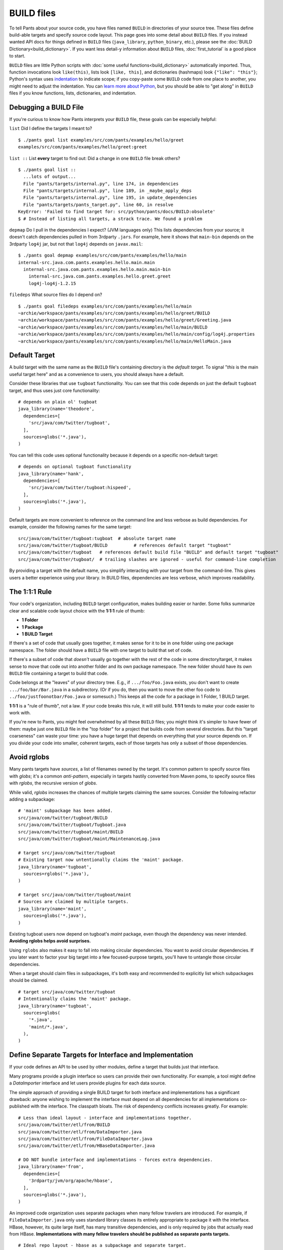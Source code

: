 BUILD files
===========

To tell Pants about your source code, you have files named ``BUILD`` in
directories of your source tree. These files define build-able targets
and specify source code layout. This page goes into some detail about
``BUILD`` files. If you instead wanted API docs for things defined in
``BUILD`` files (``java_library``, ``python_binary``, etc.), please see the
:doc:`BUILD Dictionary<build_dictionary>`. If you want less detail-y
information about ``BUILD`` files, :doc:`first_tutorial` is a good place
to start.

``BUILD`` files are little Python scripts with
:doc:`some useful functions<build_dictionary>`
automatically imported. Thus, function invocations look
``like(this)``, lists look ``[like, this]``, and dictionaries (hashmaps)
look ``{"like": "this"}``; Python's syntax uses
`indentation <http://en.wikipedia.org/wiki/Python_syntax_and_semantics#Indentation>`_
to indicate scope; if you copy-paste some ``BUILD`` code from one place to
another, you might need to adjust the indentation. You can
`learn more about Python <http://docs.python.org/tutorial>`_\,
but you should be able to "get along" in ``BUILD`` files if you know
functions, lists, dictionaries, and indentation.

.. _debugging:

Debugging a BUILD File
**********************

If you're curious to know how Pants interprets your ``BUILD`` file, these
goals can be especially helpful:

``list`` Did I define the targets I meant to? ::

    $ ./pants goal list examples/src/com/pants/examples/hello/greet
    examples/src/com/pants/examples/hello/greet:greet

``list ::`` List **every** target to find out:
Did a change in one ``BUILD`` file break others? ::

    $ ./pants goal list ::
      ...lots of output...
      File "pants/targets/internal.py", line 174, in dependencies
      File "pants/targets/internal.py", line 189, in _maybe_apply_deps
      File "pants/targets/internal.py", line 195, in update_dependencies
      File "pants/targets/pants_target.py", line 60, in resolve
    KeyError: 'Failed to find target for: src/python/pants/docs/BUILD:obsolete'
    $ # Instead of listing all targets, a strack trace. We found a problem

``depmap`` Do I pull in the dependencies I expect?
(JVM languages only) This lists dependencies from your source; it doesn't catch
dependencies pulled in from 3rdparty ``.jars``. For example, here it shows
that ``main-bin`` depends on the 3rdparty ``log4j`` jar, but not that
``log4j`` depends on ``javax.mail``::

    $ ./pants goal depmap examples/src/com/pants/examples/hello/main
    internal-src.java.com.pants.examples.hello.main.main
      internal-src.java.com.pants.examples.hello.main.main-bin
        internal-src.java.com.pants.examples.hello.greet.greet
        log4j-log4j-1.2.15

``filedeps`` What source files do I depend on? ::

    $ ./pants goal filedeps examples/src/com/pants/examples/hello/main
    ~archie/workspace/pants/examples/src/com/pants/examples/hello/greet/BUILD
    ~archie/workspace/pants/examples/src/com/pants/examples/hello/greet/Greeting.java
    ~archie/workspace/pants/examples/src/com/pants/examples/hello/main/BUILD
    ~archie/workspace/pants/examples/src/com/pants/examples/hello/main/config/log4j.properties
    ~archie/workspace/pants/examples/src/com/pants/examples/hello/main/HelloMain.java

.. _usage-default-target:

Default Target
**************

A build target with the same name as the ``BUILD`` file's containing
directory is the *default target*. To signal \"*this* is the main useful
target here" and as a convenience to users, you should always have a default.

Consider these libraries that use ``tugboat`` functionality. You can see that
this code depends on just the default ``tugboat`` target, and thus uses just core
functionality::

    # depends on plain ol' tugboat
    java_library(name='theodore',
      dependencies=[
        'src/java/com/twitter/tugboat',
      ],
      sources=globs('*.java'),
    )

You can tell this code uses optional functionality because it depends on a specific
non-default target::

    # depends on optional tugboat functionality
    java_library(name='hank',
      dependencies=[
        'src/java/com/twitter/tugboat:hispeed',
      ],
      sources=globs('*.java'),
    )

Default targets are more convenient to reference on the command line and less
verbose as build dependencies. For example, consider the following names for the
same target::

    src/java/com/twitter/tugboat:tugboat  # absolute target name
    src/java/com/twitter/tugboat/BUILD          # references default target "tugboat"
    src/java/com/twitter/tugboat   # references default build file "BUILD" and default target "tugboat"
    src/java/com/twitter/tugboat/  # trailing slashes are ignored - useful for command-line completion

By providing a target with the default name, you simplify interacting with your target from the
command-line. This gives users a better experience using your library.
In BUILD files, dependencies are less verbose, which improves readability.

The 1:1:1 Rule
**************

Your code's organization, including ``BUILD`` target configuration, makes
building easier or harder. Some folks summarize clear and scalable code
layout choice
with the **1:1:1** rule of thumb:

* **1 Folder**
* **1 Package**
* **1 BUILD Target**

If there's a set of code that usually goes together, it makes sense for it to
be in one folder using one package namespace.
The folder should have a ``BUILD`` file with one target to build that set of
code.

If there's a subset of code that *doesn't* usually go together with the rest
of the code in some directory/target, it makes sense to move that code out
into another folder and its own package namespace.
The new folder should have its own ``BUILD`` file containing a target to build
that code.

Code belongs at the "leaves" of your directory tree. E.g., if
``.../foo/Foo.java`` exists, you don't want to create ``.../foo/bar/Bar.java``
in a subdirectory. (Or if you do, then you want to move the other foo
code to ``../foo/justfoonotbar/Foo.java`` or somesuch.) This keeps all the code
for a package in 1 Folder, 1 BUILD target.

**1:1:1**  is a "rule of thumb", not a law.
If your code breaks this rule, it will still build.
**1:1:1** tends to make your code easier to work with.

If you're new to Pants, you might feel overwhelmed by all these ``BUILD``
files; you might think it's simpler to have fewer of them: maybe just one
``BUILD`` file in the "top folder" for a project that builds code from
several directories. But this "target coarseness" can waste your time:
you have a huge target that depends on everything that your source depends on.
If you divide your code into smaller, coherent targets, each of those targets
has only a subset of those dependencies.


.. _usage-avoid-rglobs:

Avoid rglobs
************

Many pants targets have `sources`, a list of filenames owned by the target.
It's common pattern to specify source files with `globs`; it's a common
*anti-pattern*, especially in targets hastily converted from Maven poms,
to specify source files with `rglobs`, the recursive version of `globs`.

While valid, `rglobs` increases the chances of multiple targets
claiming the same sources. Consider the following refactor adding a
subpackage::

    # 'maint' subpackage has been added.
    src/java/com/twitter/tugboat/BUILD
    src/java/com/twitter/tugboat/Tugboat.java
    src/java/com/twitter/tugboat/maint/BUILD
    src/java/com/twitter/tugboat/maint/MaintenanceLog.java

    # target src/java/com/twitter/tugboat
    # Existing target now untentionally claims the 'maint' package.
    java_library(name='tugboat',
      sources=rglobs('*.java'),
    )

    # target src/java/com/twitter/tugboat/maint
    # Sources are claimed by multiple targets.
    java_library(name='maint',
      sources=globs('*.java'),
    )

Existing tugboat users now depend on tugboat's `maint` package, even though the dependency was
never intended. **Avoiding rglobs helps avoid surprises.**

Using ``rglobs`` also makes it easy to fall into making circular dependencies. You want to avoid
circular dependencies. If you later want to factor your big target into a few
focused-purpose targets, you'll have to untangle those circular dependencies.

When a target should claim files in subpackages, it's both easy and recommended to explicitly list
which subpackages should be claimed. ::

    # target src/java/com/twitter/tugboat
    # Intentionally claims the 'maint' package.
    java_library(name='tugboat',
      sources=globs(
        '*.java',
        'maint/*.java',
      ),
    )

Define Separate Targets for Interface and Implementation
********************************************************

If your code defines an API to be used by other modules, define a target
that builds just that interface.

Many programs provide a plugin interface so users can provide their own functionality. For example,
a tool might define a `DataImporter` interface and let users provide
plugins for each data source.

The simple approach of providing a single BUILD target for both interface and implementations has a
significant drawback: anyone wishing to implement the interface must depend on all dependencies
for all implementations co-published with the interface. The classpath bloats.
The risk of dependency conflicts increases greatly. For example::

    # Less than ideal layout - interface and implementations together.
    src/java/com/twitter/etl/from/BUILD
    src/java/com/twitter/etl/from/DataImporter.java
    src/java/com/twitter/etl/from/FileDataImporter.java
    src/java/com/twitter/etl/from/HBaseDataImporter.java

    # DO NOT bundle interface and implementations - forces extra dependencies.
    java_library(name='from',
      dependencies=[
        '3rdparty/jvm/org/apache/hbase',
      ],
      sources=globs('*.java'),
    )

An improved code organization uses separate packages when many fellow travelers are introduced. For
example, if ``FileDataImporter.java`` only uses standard library classes its entirely appropriate to
package it with the interface. HBase, however, its quite large itself, has many transitive
dependencies, and is only required by jobs that actually read from HBase. **Implementations with
many fellow travelers should be published as separate pants targets.** ::

    # Ideal repo layout - hbase as a subpackage and separate target.
    src/java/com/twitter/etl/from/BUILD
    src/java/com/twitter/etl/from/DataImporter.java
    src/java/com/twitter/etl/from/FileDataImporter.java
    src/java/com/twitter/etl/from/hbase/BUILD
    src/java/com/twitter/etl/from/hbase/HBaseDataImporter.java

    # pants target src/java/com/twitter/etl/from
    # Including FileDataImporter is appropriate because it has no additional dependencies.
    java_library(name='from',
      dependencies=[], # no extra dependencies
      sources=globs('*.java'),
    )

    # pants target src/java/com/twitter/etl/from/hbase
    java_library(name='hbase',
      dependencies=[
        '3rdparty/jvm/org/apache/hbase',
      ],
      sources=globs('*.java'),
    )

Existing code using a package for both an interface and implementations should still expose the interface separately. ::

    # Less than ideal layout - interface and implementations together.
    src/java/com/twitter/etl/from/BUILD
    src/java/com/twitter/etl/from/DataImporter.java
    src/java/com/twitter/etl/from/FileDataImporter.java
    src/java/com/twitter/etl/from/HBaseDataImporter.java

    # Default target contains interface and lightweight implementation.
    java_library(name='from',
      sources=[
        'DataImporter.java',
        'FileDataImporter.java',
      ],
    )

    # Implementation with heavyweight dependencies exposed separately.
    java_library(name='hbase',
      dependencies=[
        '3rdparty/jvm/org/apache/hbase',
      ],
      sources=['HBaseDataImporter.java'],
    )

Depend on API in Library Targets, Implementation in Binary Targets
******************************************************************

Some projects helpfully publish their API separately from implementation, especially if multiple
implementations are available. SLF4J is a widely-used example.

Consider the following library target that depends on both `slf4j-api` and the specific implementation `slf4j-jdk14`. ::

    # Incorrect - forces a logging implementation on all library users.
    scala_library(name='mylib',
      dependencies=[
        '3rdparty:slf4j-api',
        '3rdparty:slf4j-jdk14',
      ],
    )

    jvm_binary(name='mybin',
      dependencies=[':mylib'],
    )

Structure these dependencies to only depending on the API in library code.
Allow binary targets to specify the logging implementation of their choosing. ::

    # Better approach - only depend on API in a library target.
    scala_library(name='mylib',
      dependencies=[
        '3rdparty:slf4j-api',
      ],
    )

    # Bring your own API implementation in the binary.
    jvm_binary(name='mybin',
      dependencies=[
        '3rdparty:slf4j-jdk14',
        ':mylib',
      ],
    )


Which ``BUILD`` Files are "Executed"? (and how?)
************************************************

``BUILD`` files are little Python scripts. When you
notice a target in one ``BUILD`` file can depend on a target in another
``BUILD`` file, you might think those little Python scripts are linked
together into one big Python program, but that's not exactly what's going on.
If one ``BUILD`` file has a Python variable ``x = "Hello world"`` and another
``BUILD`` file says ``print(x)``, you'll get an error: ``x`` is not defined.

Pants executes ``BUILD`` files separately. Commands in ``BUILD`` files define
targets and register those targets in a Pants data structure.

Though your repo might contain many ``BUILD`` files, Pants might not execute all
of them. If you invoke::

    ./pants goal test examples/tests/java/com/pants/examples/hello/greet:greet

Pants executes the source tree's top-level ``BUILD`` file (executed on every Pants run) and
``examples/tests/java/com/pants/examples/hello/greet/BUILD``. The ``greet`` target
depends on targets from other ``BUILD`` files, so Pants executes those ``BUILD``
files, too; it iterates over the dependency tree, executing ``BUILD`` files as it
goes. It does *not* execute ``BUILD`` files that don't contain targets in that
dependency tree.

If there's some ``BUILD`` code that should be executed on every run, put it in
the source tree's top-level ``BUILD`` file; that gets executed on every Pants run.


BUILD.* files
*************

We call them "``BUILD`` files" because they're usually named ``BUILD``, but
they can also be named ``BUILD.something``, where *something* is typically
a short nickname for an organization, e.g., ``BUILD.twitter``. This can be
handy if your organization has some internal definitions that you need to
combine with code that you open-source, perhaps a ``credentials`` definition
that only makes sense behind your organization's firewall.

A build target defined in ``BUILD.foo`` can't have the same ``name`` as
a build target defined in the same directory's ``BUILD`` file; they share
a namespace.

.. _howto_check_exclusives:

Tag Incompatibilities with exclusives
*************************************

A big code workspace might contain some parts that aren't compatible
with each other. To make sure that no target tries to use targets
that don't work together, you can tag those targets with ``exclusives``.

For example, suppose that we had two java targets, jliba and jlibb. jliba uses
``slf4j``, which includes in its jar package an implementation of ``log4j``. jlibb uses
``log4j`` directly. But the version of log4j that's packaged inside of ``slf4j`` is
different from the version used by jlibb. ::

   java_library(name='jliba',
     dependencies = ['3rdparty/jvm/org/slf4j:slf4j-with-log4j-2.4'])
   java_library(name='jlibb',
     dependencies=['3rdparty/jvm/log4j:log4j-1.9'])
   java_binary(name='javabin', dependencies=[':jliba', ':jlibb'])

In this case, the binary target ``javabin`` depends on both ``slf4j`` with its
packaged ``log4j`` version 2.4, and on ``log4j-1.9``.
Pants doesn't know that the slf4j and log4j ``jar_dependencies`` contain
incompatible versions of the same library, and so it can't detect the error.

With exclusives, the ``jar_library`` target for the joda libraries would declare
exclusives tags: ::

   jar_library(name='slf4j-with-log4j-2.4', exclusives={'log4j': '2.4'}, jars=[...])
   jar_library(name='joda-2.1', exclusives={'log4j': '1.9'}, jars=[...])

With the exclusives declared, pants can recognize that 'javabin' has conflicting
dependencies, and can generate an appropriate error message.

.. _usage-pants-wrapper-gone:

What happened to the pants() wrapper around targets?
****************************************************

If you have an existing project using Pants and have recently upgraded, you may encounter
this warning ::

   *** pants() wrapper is obsolete and will be removed in a future release.

or the BUILD may fail an error. ::

   NameError: name 'pants' is not defined

In pre-release versions of Pants, targets declared in the ``dependencies`` attribute had
to be wrapped in a call to the ``pants()`` method. ::

   java_library(name='foo',
       dependencies=[pants('bar')])

The ``pants()`` method has since been replaced with a noop and as of Pants 0.0.24 is
officially deprecated.  The above snippet should be re-written to use the target as a plain
string. ::

   java_library(name='foo',
       dependencies=['bar'])

You can use ``sed`` or a similar utility to quickly remove these references
from your BUILD files with a regular expression. ::

   # Run this command from the root of your repo.
   sed -i "" -e 's/pants(\([^)]*\))/\1/g' `find . -name "BUILD*"`


Using an older version of Pants?
********************************

If you are following along in these examples and are using a version of pants prior to the 2014 open source release you might see one of
the following messages:

From a ``python_*`` target dependencies attribute: ::

   AttributeError: 'str' object has no attribute 'resolve'

From a ``java_library`` dependencies attribute: ::

   The following targets could not be loaded:
     src/java/com/twitter/foo/bar/baz =>
       TargetDefinitionException: Error with src/java/com/foo/bar/baz/BUILD:baz:
          Expected elements of list to be (<class 'twitter.pants.targets.external_dependency.ExternalDependency'>, <class 'twitter.pants.targets.anonymous.AnonymousDeps'>,
            <class 'twitter.pants.base.target.Target'>), got value 3rdparty:guava of type <type 'str'>

From a ``java_library`` resources attribute: ::


   IOError: [Errno 2] No such file or directory: '/Users/pantsaddict/workspace/src/resources/com/foo/bar'

From a ``junit_tests`` resources attribute: ::

   ValueError: Expected elements of list to be <class 'twitter.pants.base.target.Target'>, got value tests/scala/foo/bar/baz/resources of type <type 'str'>

From a ``provides`` repo attribute: ::

   ValueError: repo must be Repository or Pants but was foo/bar/baz:baz

All of these errors likely mean  that you need to wrap the strings mentioned in the error message with the ``pants()`` wrapper
function in your BUILD files.  The open source Pants release deprecated the use of this wrapper and thus examples in this
documentation don't include it.  For more information, see the :ref:`pants wrapper <usage-pants-wrapper-gone>` notes above.
